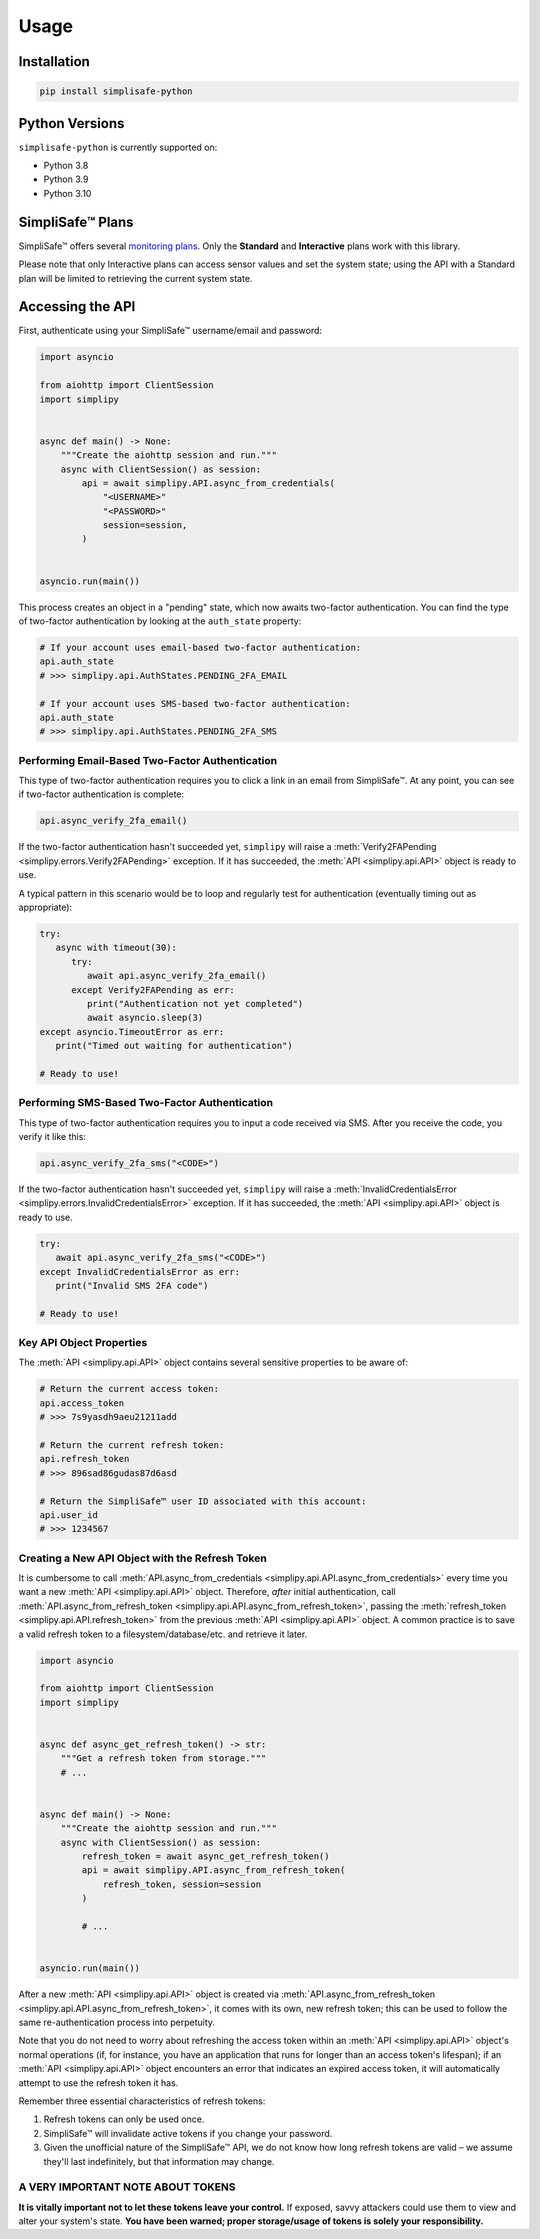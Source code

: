 Usage
=====


Installation
------------

.. code:: bash

   pip install simplisafe-python

Python Versions
---------------

``simplisafe-python`` is currently supported on:

* Python 3.8
* Python 3.9
* Python 3.10

SimpliSafe™ Plans
-----------------

SimpliSafe™ offers several `monitoring plans <https://support.simplisafe.com/hc/en-us/articles/360023809972-What-are-the-service-plan-options->`_.
Only the **Standard** and **Interactive** plans work with this library.

Please note that only Interactive plans can access sensor values and set the system
state; using the API with a Standard plan will be limited to retrieving the current
system state.

Accessing the API
-----------------

First, authenticate using your SimpliSafe™ username/email and password:

.. code:: python

    import asyncio

    from aiohttp import ClientSession
    import simplipy


    async def main() -> None:
        """Create the aiohttp session and run."""
        async with ClientSession() as session:
            api = await simplipy.API.async_from_credentials(
                "<USERNAME>"
                "<PASSWORD>"
                session=session,
            )


    asyncio.run(main())


This process creates an object in a "pending" state, which now awaits two-factor
authentication. You can find the type of two-factor authentication by looking at the
``auth_state`` property:

.. code:: python

    # If your account uses email-based two-factor authentication:
    api.auth_state
    # >>> simplipy.api.AuthStates.PENDING_2FA_EMAIL 

    # If your account uses SMS-based two-factor authentication:
    api.auth_state
    # >>> simplipy.api.AuthStates.PENDING_2FA_SMS 

Performing Email-Based Two-Factor Authentication
*************************************************

This type of two-factor authentication requires you to click a link in an email from
SimpliSafe™. At any point, you can see if two-factor authentication is complete:

.. code:: python

    api.async_verify_2fa_email()

If the two-factor authentication hasn't succeeded yet, ``simplipy`` will raise a
:meth:`Verify2FAPending  <simplipy.errors.Verify2FAPending>` exception. If it has
succeeded, the :meth:`API  <simplipy.api.API>` object is ready to use.

A typical pattern in this scenario would be to loop and regularly test for
authentication (eventually timing out as appropriate):

.. code:: python

   try:
      async with timeout(30):
         try:
            await api.async_verify_2fa_email()
         except Verify2FAPending as err:
            print("Authentication not yet completed")
            await asyncio.sleep(3)
   except asyncio.TimeoutError as err:
      print("Timed out waiting for authentication")

   # Ready to use!

Performing SMS-Based Two-Factor Authentication
**********************************************

This type of two-factor authentication requires you to input a code received via SMS.
After you receive the code, you verify it like this:

.. code:: python

    api.async_verify_2fa_sms("<CODE>")

If the two-factor authentication hasn't succeeded yet, ``simplipy`` will raise a
:meth:`InvalidCredentialsError  <simplipy.errors.InvalidCredentialsError>` exception.
If it has succeeded, the :meth:`API  <simplipy.api.API>` object is ready to use.

.. code:: python

   try:
      await api.async_verify_2fa_sms("<CODE>")
   except InvalidCredentialsError as err:
      print("Invalid SMS 2FA code")

   # Ready to use!

Key API Object Properties
*************************

The :meth:`API <simplipy.api.API>` object contains several sensitive properties to be
aware of:

.. code:: python

    # Return the current access token:
    api.access_token
    # >>> 7s9yasdh9aeu21211add

    # Return the current refresh token:
    api.refresh_token
    # >>> 896sad86gudas87d6asd

    # Return the SimpliSafe™ user ID associated with this account:
    api.user_id
    # >>> 1234567

Creating a New API Object with the Refresh Token
************************************************

It is cumbersome to call
:meth:`API.async_from_credentials <simplipy.api.API.async_from_credentials>` every time
you want a new :meth:`API <simplipy.api.API>` object. Therefore, *after* initial
authentication, call
:meth:`API.async_from_refresh_token <simplipy.api.API.async_from_refresh_token>`,
passing the :meth:`refresh_token <simplipy.api.API.refresh_token>` from the previous
:meth:`API <simplipy.api.API>` object. A common practice is to save a valid refresh
token to a filesystem/database/etc. and retrieve it later.

.. code:: python

    import asyncio

    from aiohttp import ClientSession
    import simplipy


    async def async_get_refresh_token() -> str:
        """Get a refresh token from storage."""
        # ...


    async def main() -> None:
        """Create the aiohttp session and run."""
        async with ClientSession() as session:
            refresh_token = await async_get_refresh_token()
            api = await simplipy.API.async_from_refresh_token(
                refresh_token, session=session
            )

            # ...


    asyncio.run(main())

After a new :meth:`API <simplipy.api.API>` object is created via 
:meth:`API.async_from_refresh_token <simplipy.api.API.async_from_refresh_token>`, it
comes with its own, new refresh token; this can be used to follow the same
re-authentication process into perpetuity.

Note that you do not need to worry about refreshing the access token within an
:meth:`API <simplipy.api.API>` object's normal operations (if, for instance, you have an
application that runs for longer than an access token's lifespan); if an
:meth:`API <simplipy.api.API>` object encounters an error that indicates an expired
access token, it will automatically attempt to use the refresh token it has.

Remember three essential characteristics of refresh tokens:

1. Refresh tokens can only be used once.
2. SimpliSafe™ will invalidate active tokens if you change your password.
3. Given the unofficial nature of the SimpliSafe™ API, we do not know how long refresh
   tokens are valid – we assume they'll last indefinitely, but that information may
   change.

A VERY IMPORTANT NOTE ABOUT TOKENS
**********************************

**It is vitally important not to let these tokens leave your control.** If
exposed, savvy attackers could use them to view and alter your system's state. **You
have been warned; proper storage/usage of tokens is solely your responsibility.**
